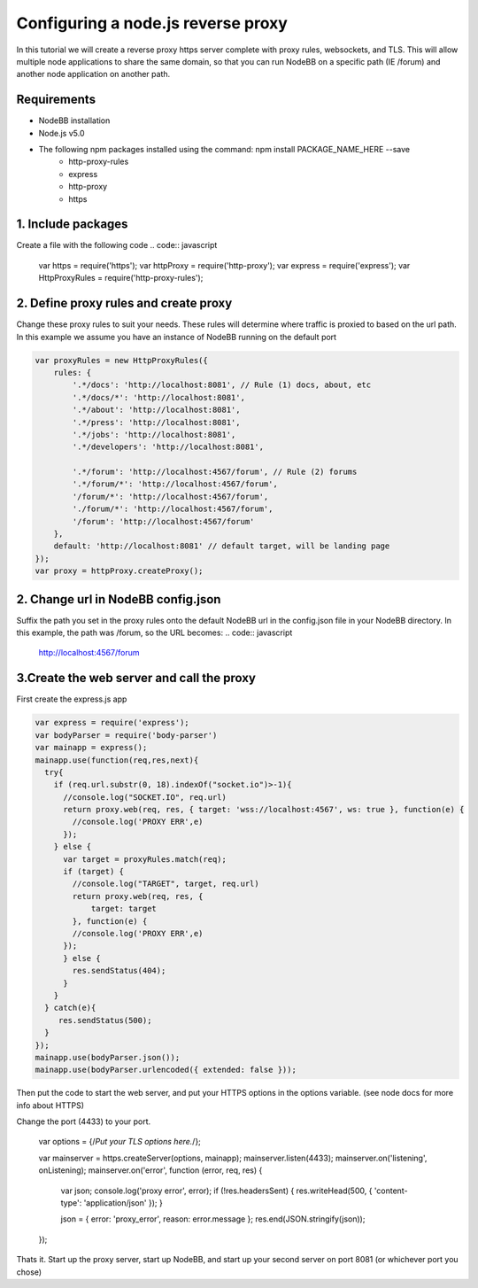 Configuring a node.js reverse proxy
============================

In this tutorial we will create a reverse proxy https server complete with proxy rules, websockets, and TLS. This will allow multiple node applications to share the same domain, so that you can run NodeBB on a specific path (IE /forum) and another node application on another path.

Requirements
------------

* NodeBB installation

* Node.js v5.0

* The following npm packages installed using the command: npm install PACKAGE_NAME_HERE --save
    * http-proxy-rules
    * express
    * http-proxy
    * https

1. Include packages
------------
Create a file with the following code
.. code:: javascript
    var https = require('https');
    var httpProxy = require('http-proxy');
    var express = require('express');
    var HttpProxyRules = require('http-proxy-rules');

2. Define proxy rules and create proxy
------------

Change these proxy rules to suit your needs. These rules will determine where traffic is proxied to based on the url path. In this example we assume you have an instance of NodeBB running on the default port

.. code:: javascript

    var proxyRules = new HttpProxyRules({
        rules: {
            '.*/docs': 'http://localhost:8081', // Rule (1) docs, about, etc
            '.*/docs/*': 'http://localhost:8081',
            '.*/about': 'http://localhost:8081',
            '.*/press': 'http://localhost:8081',
            '.*/jobs': 'http://localhost:8081',
            '.*/developers': 'http://localhost:8081',

            '.*/forum': 'http://localhost:4567/forum', // Rule (2) forums
            '.*/forum/*': 'http://localhost:4567/forum', 
            '/forum/*': 'http://localhost:4567/forum',
            './forum/*': 'http://localhost:4567/forum',
            '/forum': 'http://localhost:4567/forum' 
        },
        default: 'http://localhost:8081' // default target, will be landing page
    });
    var proxy = httpProxy.createProxy();

2. Change url in NodeBB config.json
------------

Suffix the path you set in the proxy rules onto the default NodeBB url in the config.json file in your NodeBB directory. In this example, the path was /forum, so the URL becomes:
.. code:: javascript
    http://localhost:4567/forum


3.Create the web server and call the proxy
------------
First create the express.js app

.. code:: javascript

    var express = require('express');
    var bodyParser = require('body-parser')
    var mainapp = express();
    mainapp.use(function(req,res,next){
      try{
        if (req.url.substr(0, 18).indexOf("socket.io")>-1){
          //console.log("SOCKET.IO", req.url)
          return proxy.web(req, res, { target: 'wss://localhost:4567', ws: true }, function(e) { 
            //console.log('PROXY ERR',e)
          });
        } else {
          var target = proxyRules.match(req);
          if (target) {
            //console.log("TARGET", target, req.url)
            return proxy.web(req, res, {
                target: target
            }, function(e) { 
            //console.log('PROXY ERR',e)
          });
          } else {
            res.sendStatus(404);
          }
        }
      } catch(e){
         res.sendStatus(500);
      }
    });
    mainapp.use(bodyParser.json());
    mainapp.use(bodyParser.urlencoded({ extended: false }));
    
Then put the code to start the web server, and put your HTTPS options in the options variable. (see node docs for more info about HTTPS)

Change the port (4433) to your port.


    var options = {/*Put your TLS options here.*/};

    var mainserver = https.createServer(options, mainapp);
    mainserver.listen(4433);
    mainserver.on('listening', onListening);
    mainserver.on('error', function (error, req, res) {
        var json;
        console.log('proxy error', error);
        if (!res.headersSent) {
        res.writeHead(500, { 'content-type': 'application/json' });
        }

        json = { error: 'proxy_error', reason: error.message };
        res.end(JSON.stringify(json));
    });

Thats it. Start up the proxy server, start up NodeBB, and start up your second server on port 8081 (or whichever port you chose)